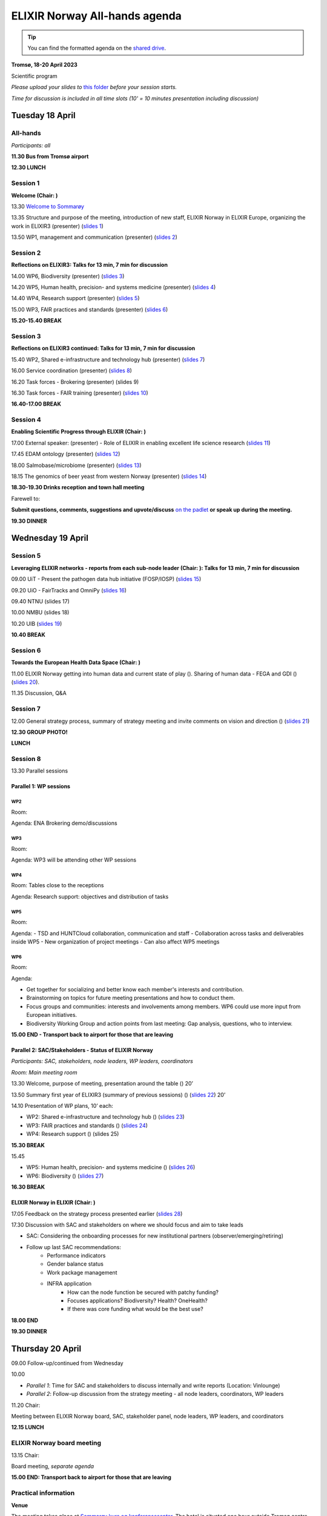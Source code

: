 ELIXIR Norway All-hands agenda
===============================
.. tip::
    You can find the formatted agenda on the `shared drive <https://docs.google.com/document/d/1ZYDdV9IE39KzFlzAZ2M4Q1kqz-VBfszsCD6igLo0BHQ/edit>`_.

**Tromsø, 18-20 April 2023**

Scientific program

*Please upload your slides to* `this folder <https://drive.google.com/drive/folders/1VfDBoXSDG5Fw4kAGShBeXPmBdf2y28GR>`_ *before your session starts.*

*Time for discussion is included in all time slots (10' = 10 minutes presentation including discussion)*

------------------
Tuesday 18 April
------------------

::::::::::::::::::
All-hands
::::::::::::::::::

*Participants: all*

**11.30 Bus from Tromsø airport**

**12.30 LUNCH**

::::::::::::::::::
Session 1
::::::::::::::::::

**Welcome (Chair: )**

13.30 `Welcome to Sommarøy <https://docs.google.com/presentation/d/1avzks4G3eJzH-babfVJJyKz--O5il46lG3crp5KW8Hw/edit#slide=id.p4>`_

13.35 Structure and purpose of the meeting, introduction of new staff, ELIXIR Norway in ELIXIR Europe, organizing the work in ELIXIR3 (presenter) (`slides 1 <https://docs.google.com/presentation/d/19UzsUKmw3rS1phS26h5ef5dkzChj9chk/edit>`_)

13.50 WP1, management and communication (presenter) (`slides 2 <https://docs.google.com/presentation/d/1E4Z3dlvurdkz5h4A5UBFAK9Q2LVo8g-kAgQ5qpYehpI/edit#slide=id.p1>`_) 

::::::::::::::::::
Session 2
::::::::::::::::::

**Reflections on ELIXIR3: Talks for 13 min, 7 min for discussion**

14.00 WP6, Biodiversity (presenter) (`slides 3 <https://docs.google.com/presentation/d/1cf7_cK60dc9aO9fPE0AvmpFK2ZYgqpT68nrA1pN6jh0/edit#slide=id.p1>`_)

14.20 WP5, Human health, precision- and systems medicine (presenter) (`slides 4 <https://docs.google.com/presentation/d/1YofZ30hxk16BBc1BtFcLARXJKtxD54md/edit#slide=id.p1>`_)

14.40 WP4, Research support (presenter) (`slides 5 <https://docs.google.com/presentation/d/1-CA9Niw_jNPU5sT6b9WGN1L9xdspuGhNEMWKjSAK75w/edit#slide=id.p1>`_)

15.00 WP3, FAIR practices and standards (presenter) (`slides 6 <https://docs.google.com/presentation/d/1djbYQh89KoCK8qUDfPxZabQbxKGLU7VeuLjtK4yP3lY/edit#slide=id.gf7200d33b1_0_0>`_)

**15.20-15.40 BREAK**

::::::::::::::::::
Session 3
::::::::::::::::::

**Reflections on ELIXIR3 continued: Talks for 13 min, 7 min for discussion**

15.40 WP2, Shared e-infrastructure and technology hub (presenter) (`slides 7 <https://docs.google.com/presentation/d/1mLL5YPL45h4pDapgfqon8p8mh4aEX1W_/edit>`_)

16.00 Service coordination (presenter) (`slides 8 <https://docs.google.com/presentation/d/1BTCKxwZPc8wT5E_b11ynv2ajNvM5-MJd/edit#slide=id.p1>`_)

16.20 Task forces - Brokering (presenter) (slides 9)

16.30 Task forces - FAIR training (presenter) (`slides 10 <https://docs.google.com/presentation/d/1LT0h5v5FGTzLqVo8AdYvh25SXXuCrZ9YZpIHShYo-P0/edit#>`_)

**16.40-17.00 BREAK**

::::::::::::::::::
Session 4
::::::::::::::::::

**Enabling Scientific Progress through ELIXIR (Chair: )**

17.00 External speaker: (presenter) - Role of ELIXIR in enabling excellent life science research (`slides 11 <https://drive.google.com/file/d/1IURR2SNPKSJcmNRNqXW83OkVIWqeO8BC/view>`_)

17.45 EDAM ontology (presenter) (`slides 12 <https://docs.google.com/presentation/d/18CwNikXC7KQScthk-3BSc7fFBnXcEvWhznjQ8TurAoM/edit>`_)

18.00 Salmobase/microbiome (presenter) (`slides 13 <https://docs.google.com/presentation/d/1b9s22K8MHlKkfXcBhURPu8Gepf9DBuAg/edit#slide=id.p1>`_)

18.15 The genomics of beer yeast from western Norway (presenter) (`slides 14 <https://docs.google.com/presentation/d/1NhDQTKiJu1wenr8f9SY-uvqwx3R9yEC-/edit#slide=id.p1>`_)

**18.30-19.30 Drinks reception and town hall meeting**

Farewell to:

**Submit questions, comments, suggestions and upvote/discuss** `on the padlet <https://padlet.com/korbinian_bosl/elixir-no-allhands-2023-town-hall-meeting-6g3aqgxk3cfjotm6>`_ **or speak up during the meeting.**

**19.30 DINNER**

------------------
Wednesday 19 April
------------------

::::::::::::::::::
Session 5
::::::::::::::::::

**Leveraging ELIXIR networks - reports from each sub-node leader (Chair: ): Talks for 13 min, 7 min for discussion**


09.00 UiT - Present the pathogen data hub initiative (FOSP/IOSP) (`slides 15 <https://docs.google.com/presentation/d/19WhsaFOXx2AcEQQJ9trHBn8KHz525Xy8_wLapG4IcwY/edit#slide=id.p1>`_)


09.20 UiO - FairTracks and OmniPy (`slides 16 <https://docs.google.com/presentation/d/1IKhfaP-FDuP5HTj5oDLqyKc9vLf0Apej/edit#slide=id.p1>`_)


09.40 NTNU (slides 17)


10.00 NMBU (slides 18)


10.20 UIB (`slides 19 <https://docs.google.com/presentation/d/1Q1AP4TEzHYtqfifEsswgAF0JTg2f5cxB/edit#slide=id.g23107e624e6_0_4>`_)


**10.40        BREAK**

::::::::::::::::::
Session 6
::::::::::::::::::
**Towards the European Health Data Space (Chair: )**

11.00 ELIXIR Norway getting into human data and current state of play (). Sharing of human data - FEGA and GDI ()  (`slides 20 <https://docs.google.com/presentation/d/1ShLe_vzWjFUArALXSLsL48W3DJMoZ0XL/edit>`_).

11.35 Discussion, Q&A

::::::::::::::::::
Session 7
::::::::::::::::::
12.00 General strategy process, summary of strategy meeting and invite comments on vision and direction () (`slides 21 <https://docs.google.com/presentation/d/1EnrGZ4Jb-DFnCbtvh7YUZpzDuOnwRQdA/edit#slide=id.g2310857bcfe_0_410>`_)

**12.30 GROUP PHOTO!**

**LUNCH**

::::::::::::::::::
Session 8
::::::::::::::::::

13.30 Parallel sessions

+++++++++++++++++++++++
Parallel 1: WP sessions
+++++++++++++++++++++++

***************
WP2
***************

Room:

Agenda: ENA Brokering demo/discussions

***************
WP3
***************

Room:

Agenda:  WP3 will be attending other WP sessions

***************
WP4
***************

Room: Tables close to the receptions

Agenda: Research support: objectives and distribution of tasks

***************
WP5
***************

Room:

Agenda:
- TSD and HUNTCloud collaboration, communication and staff
- Collaboration across tasks and deliverables inside WP5
- New organization of project meetings - Can also affect WP5 meetings

***************
WP6
***************

Room:

Agenda:

- Get together for socializing and better know each member's interests and contribution.
- Brainstorming on topics for future meeting presentations and how to conduct them.
- Focus groups and communities: interests and involvements among members. WP6 could use more input from European initiatives.
- Biodiversity Working Group and action points from last meeting: Gap analysis, questions, who to interview.

**15.00 END - Transport back to airport for those that are leaving**

++++++++++++++++++++++++++++++++++++++++++++++++++++++
Parallel 2: SAC/Stakeholders - Status of ELIXIR Norway
++++++++++++++++++++++++++++++++++++++++++++++++++++++

*Participants: SAC, stakeholders, node leaders, WP leaders, coordinators*

*Room: Main meeting room*


13.30 Welcome, purpose of meeting, presentation around the table ()  20’


13.50 Summary first year of ELIXIR3 (summary of previous sessions) () (`slides 22 <https://docs.google.com/presentation/d/1IUeKaKDmEoon2CGWv-E38Vs2lrOEOBpg/edit#slide=id.p1>`_) 20’


14.10 Presentation of WP plans, 10’ each:

- WP2: Shared e-infrastructure and technology hub () (`slides 23 <https://docs.google.com/presentation/d/1mLL5YPL45h4pDapgfqon8p8mh4aEX1W_/edit#slide=id.p1>`_)
- WP3: FAIR practices and standards () (`slides 24 <https://docs.google.com/presentation/d/1djbYQh89KoCK8qUDfPxZabQbxKGLU7VeuLjtK4yP3lY/edit>`_)
- WP4: Research support () (slides 25)

**15.30 BREAK**


15.45

- WP5: Human health, precision- and systems medicine () (`slides 26 <https://docs.google.com/presentation/d/1hyalCb437OHrA2dXfAcMYEJIPMbuw-6j/edit#slide=id.p1>`_)
- WP6: Biodiversity () (`slides 27 <https://docs.google.com/presentation/d/1ptjA4322HszGkrBvyco21zChLWHOzreudJ4V9ee6BDI/edit>`_)

**16.30 BREAK**

+++++++++++++++++++++++++++++++++++++++
ELIXIR Norway in ELIXIR (Chair: )
+++++++++++++++++++++++++++++++++++++++

17.05 Feedback on the strategy process presented earlier (`slides 28 <https://docs.google.com/presentation/d/1Q1AP4TEzHYtqfifEsswgAF0JTg2f5cxB/edit#slide=id.p1>`_)


17.30 Discussion with SAC and stakeholders on where we should focus and aim to take leads

- SAC: Considering the onboarding processes for new institutional partners (observer/emerging/retiring)
- Follow up last SAC recommendations:
    - Performance indicators
    - Gender balance status
    - Work package management
    - INFRA application
        - How can the node function be secured with patchy funding?
        - Focuses applications? Biodiversity? Health? OneHealth?
        - If there was core funding what would be the best use?

**18.00 END**

**19.30 DINNER**

------------------
Thursday 20 April
------------------

09.00 Follow-up/continued from Wednesday

10.00

- *Parallel 1*: Time for SAC and stakeholders to discuss internally and write reports (Location: Vinlounge)

- *Parallel 2*: Follow-up discussion from the strategy meeting - all node leaders, coordinators, WP leaders

11.20 Chair:

Meeting between ELIXIR Norway board, SAC, stakeholder panel, node leaders, WP leaders, and coordinators

**12.15 LUNCH**

:::::::::::::::::::::::::::
ELIXIR Norway board meeting
:::::::::::::::::::::::::::

13.15 Chair:

Board meeting, *separate agenda*

**15.00 END: Transport back to airport for those that are leaving**

:::::::::::::::::::::::::::
Practical information
:::::::::::::::::::::::::::

**Venue**

The meeting takes place at `Sommarøy kurs og konferansesenter <https://sommaroy.no/no/moter-og-konferanser/>`_. The hotel is situated one hour outside Tromsø centre, see `map <https://www.google.com/maps/dir//Sommar%C3%B8y+Arctic+Hotel+Troms%C3%B8+AS+Skipsholmvegen+22+9110+Sommar%C3%B8y/@69.6354897,17.9918484,10z/data=!4m8!4m7!1m0!1m5!1m1!1s0x45c4ae5ea3c663ad:0xd303ac4e36cca531!2m2!1d17.9918484!2d69.6354897>`_.

----------------------
Participants
----------------------

::::::
NMBU
::::::

::::::
NTNU
::::::

::::::
UiB
::::::

::::::
UiO
::::::

::::::
UiT
::::::

::::::
SAC
::::::

::::::::::::
Stakeholders
::::::::::::

:::::::::::::::::::
ELIXIR Norway board
:::::::::::::::::::
